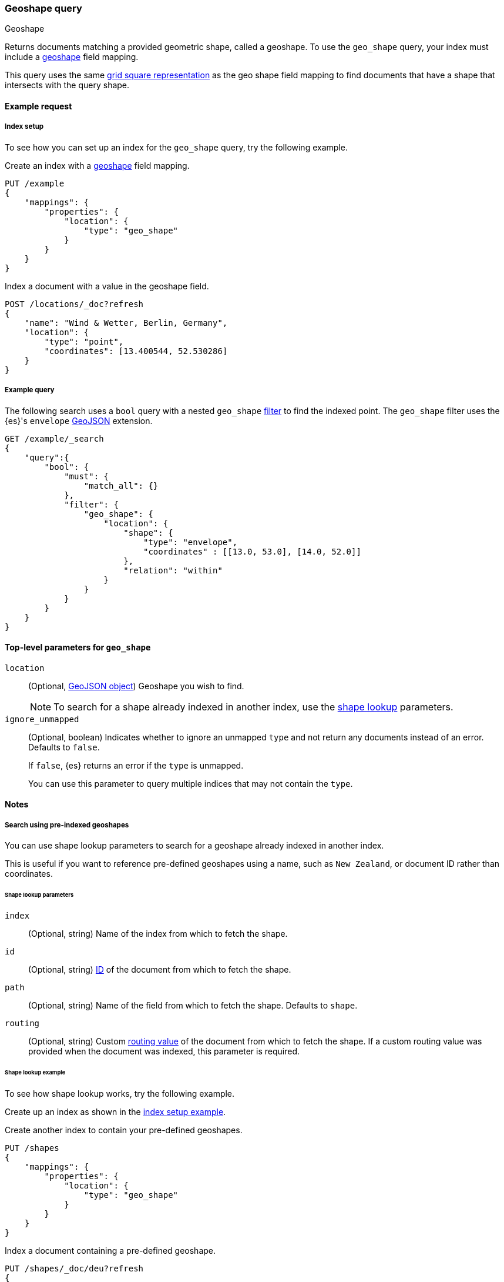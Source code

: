 [[query-dsl-geo-shape-query]]
=== Geoshape query
++++
<titleabbrev>Geoshape</titleabbrev>
++++

Returns documents matching a provided geometric shape, called a geoshape. To use
the `geo_shape` query, your index must include a <<geo-shape,geoshape>> field
mapping.

This query uses the same <<prefix-trees,grid square representation>> as the geo
shape field mapping to find documents that have a shape that intersects with the
query shape.

[[geo-shape-query-ex-request]]
==== Example request

[[geo-shape-query-index-setup]]
===== Index setup
To see how you can set up an index for the `geo_shape` query, try the following
example.


Create an index with a <<geo-shape,geoshape>> field mapping.

[source,console]
----
PUT /example
{
    "mappings": {
        "properties": {
            "location": {
                "type": "geo_shape"
            }
        }
    }
}
----
// TESTSETUP

Index a document with a value in the geoshape field.

[source,console]
----
POST /locations/_doc?refresh
{
    "name": "Wind & Wetter, Berlin, Germany",
    "location": {
        "type": "point",
        "coordinates": [13.400544, 52.530286]
    }
}
----

[[geo-shape-query-ex-query]]
===== Example query

The following search uses a `bool` query with a nested `geo_shape`
<<query-dsl-bool-query,filter>> to find the indexed point. The `geo_shape`
filter uses the {es}'s `envelope` http://www.geojson.org[GeoJSON] extension.

[source,console]
----
GET /example/_search
{
    "query":{
        "bool": {
            "must": {
                "match_all": {}
            },
            "filter": {
                "geo_shape": {
                    "location": {
                        "shape": {
                            "type": "envelope",
                            "coordinates" : [[13.0, 53.0], [14.0, 52.0]]
                        },
                        "relation": "within"
                    }
                }
            }
        }
    }
}
----

[[geo-shape-top-level-params]]
==== Top-level parameters for `geo_shape`

`location`::
+
--
(Optional, http://www.geojson.org[GeoJSON object]) Geoshape you wish to find.

[NOTE]
To search for a shape already indexed in another index, use the
<<shape-lookup,shape lookup>> parameters.
--

`ignore_unmapped`::
+
--
(Optional, boolean) Indicates whether to ignore an unmapped `type` and not
return any documents instead of an error. Defaults to `false`.

If `false`, {es} returns an error if the `type` is unmapped.

You can use this parameter to query multiple indices that may not contain the
`type`.
--

[[geo-shape-query-notes]]
==== Notes

[[shape-lookup]]
===== Search using pre-indexed geoshapes
You can use shape lookup parameters to search for a geoshape already indexed in
another index.

This is useful if you want to reference pre-defined geoshapes using a name, such
as `New Zealand`, or document ID rather than coordinates. 


[[shape-lookup-parms]]
====== Shape lookup parameters
`index`::
(Optional, string) Name of the index from which to fetch the shape.

`id`::
(Optional, string) <<mapping-id-field,ID>> of the document from which to fetch
the shape.

`path`::
(Optional, string) Name of the field from which to fetch the shape. Defaults to
`shape`.

`routing`::
(Optional, string) Custom <<mapping-routing-field, routing value>> of the
document from which to fetch the shape. If a custom routing value was provided
when the document was indexed, this parameter is required.

[[pre-indexed-shape-example]]
====== Shape lookup example

To see how shape lookup works, try the following example.  

Create up an index as shown in the <<geo-shape-query-index-setup,index setup
example>>.

Create another index to contain your pre-defined geoshapes.

[source,console]
----
PUT /shapes
{
    "mappings": {
        "properties": {
            "location": {
                "type": "geo_shape"
            }
        }
    }
}
----

Index a document containing a pre-defined geoshape.

[source,console]
----
PUT /shapes/_doc/deu?refresh
{
    "location": {
        "type": "envelope",
        "coordinates" : [[13.0, 53.0], [14.0, 52.0]]
    }
}
----
// TEST[continued]

Use the `bool` query with a nested `geo_shape` filter to find the indexed
point. Instead of coordinates, provide the `index`, `id`, and `path` of your
pre-defined geoshape.
+
--
[source,console]
----
GET /locations/_search
{
    "query": {
        "bool": {
            "filter": {
                "geo_shape": {
                    "location": {
                        "indexed_shape": {
                            "index": "shapes",
                            "id": "deu",
                            "path": "location"
                        }
                    }
                }
            }
        }
    }
}
----

[[geo-shape-query-spatial-relations]]
===== Spatial relations mapping parameter
The <<spatial-strategy, geo_shape strategy>> mapping parameter determines which
spatial relation operators are used at search time. Valid operators are:

`INTERSECTS`::
(Default) Returns documents whose `geo_shape` field intersects the query geometry.

`DISJOINT`::
Returns documents whose `geo_shape` field has nothing in common with the query
geometry.

`WITHIN`::
Returns documents whose `geo_shape` field is within the query geometry.

`CONTAINS`::
+
--
Return all documents whose `geo_shape` field contains the query geometry.

NOTE: This is only supported using the `recursive` Prefix Tree Strategy.
deprecated:[6.6]
--
